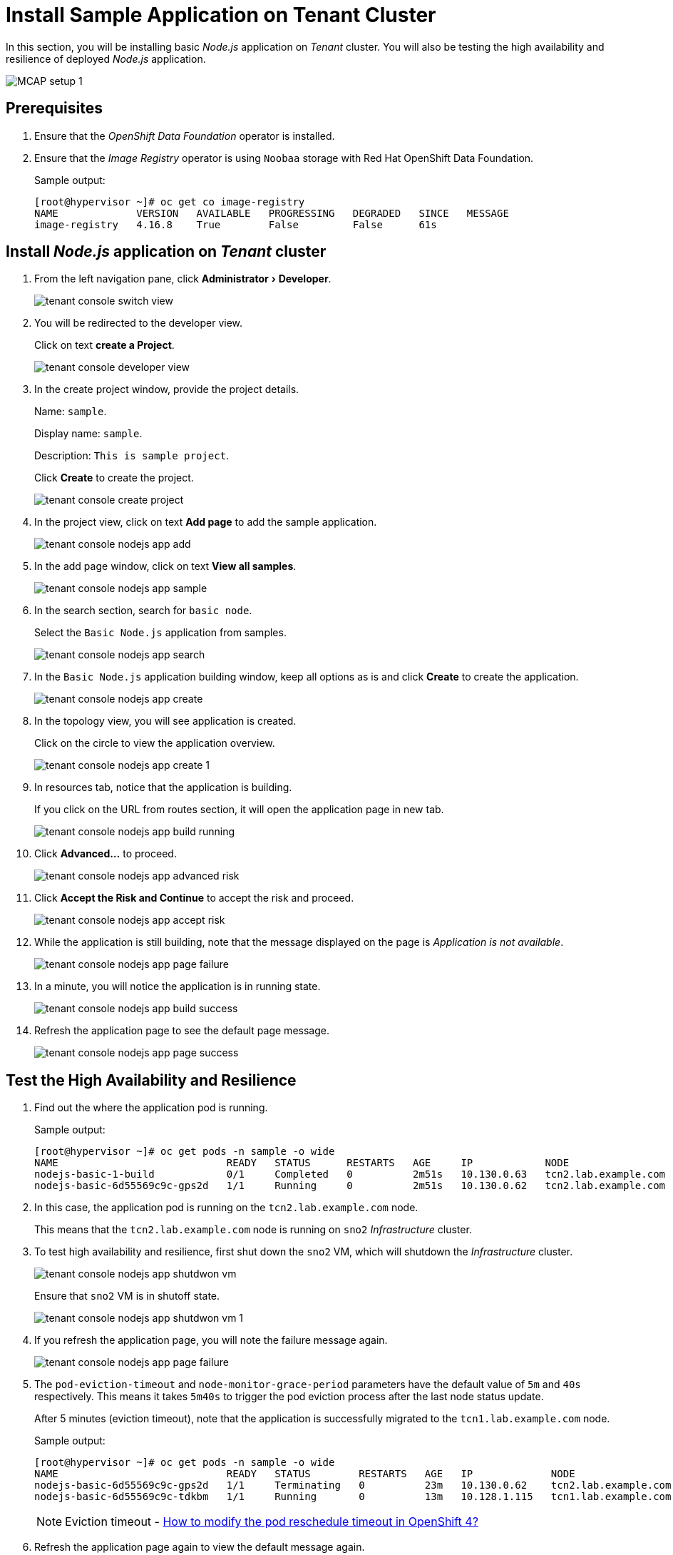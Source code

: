 = Install Sample Application on Tenant Cluster
:experimental:

In this section, you will be installing basic _Node.js_ application on _Tenant_ cluster.
You will also be testing the high availability and resilience of deployed _Node.js_ application.

image::MCAP_setup_1.png[]

== Prerequisites

. Ensure that the _OpenShift Data Foundation_ operator is installed.

. Ensure that the _Image Registry_ operator is using `Noobaa` storage with Red Hat OpenShift Data Foundation.
+
.Sample output:
----
[root@hypervisor ~]# oc get co image-registry
NAME             VERSION   AVAILABLE   PROGRESSING   DEGRADED   SINCE   MESSAGE
image-registry   4.16.8    True        False         False      61s
----

== Install _Node.js_ application on _Tenant_ cluster

. From the left navigation pane, click menu:Administrator[Developer].
+
image::tenant_console_switch_view.png[]

. You will be redirected to the developer view.
+
Click on text btn:[create a Project].
+
image::tenant_console_developer_view.png[]

. In the create project window, provide the project details.
+
Name: `sample`.
+
Display name: `sample`.
+
Description: `This is sample project`.
+
Click btn:[Create] to create the project.
+
image::tenant_console_create_project.png[]

. In the project view, click on text btn:[Add page] to add the sample application.
+
image::tenant_console_nodejs_app_add.png[]

. In the add page window, click on text btn:[View all samples].
+
image::tenant_console_nodejs_app_sample.png[]

. In the search section, search for `basic node`.
+
Select the `Basic Node.js` application from samples.
+
image::tenant_console_nodejs_app_search.png[]

. In the `Basic Node.js` application building window, keep all options as is and click btn:[Create] to create the application.
+
image::tenant_console_nodejs_app_create.png[]

. In the topology view, you will see application is created.
+
Click on the circle to view the application overview.
+
image::tenant_console_nodejs_app_create_1.png[]

. In resources tab, notice that the application is building.
+
If you click on the URL from routes section, it will open the application page in new tab.
+
image::tenant_console_nodejs_app_build_running.png[]

. Click btn:[Advanced...] to proceed.
+
image::tenant_console_nodejs_app_advanced_risk.png[]

. Click btn:[Accept the Risk and Continue] to accept the risk and proceed.
+
image::tenant_console_nodejs_app_accept_risk.png[]

. While the application is still building, note that the message displayed on the page is _Application is not available_.
+
image::tenant_console_nodejs_app_page_failure.png[]

. In a minute, you will notice the application is in running state.
+
image::tenant_console_nodejs_app_build_success.png[]

. Refresh the application page to see the default page message.
+
image::tenant_console_nodejs_app_page_success.png[]

== Test the High Availability and Resilience

. Find out the where the application pod is running.
+
.Sample output:
----
[root@hypervisor ~]# oc get pods -n sample -o wide
NAME                            READY   STATUS      RESTARTS   AGE     IP            NODE                   NOMINATED NODE   READINESS GATES
nodejs-basic-1-build            0/1     Completed   0          2m51s   10.130.0.63   tcn2.lab.example.com   <none>           <none>
nodejs-basic-6d55569c9c-gps2d   1/1     Running     0          2m51s   10.130.0.62   tcn2.lab.example.com   <none>           <none>
----

. In this case, the application pod is running on the `tcn2.lab.example.com` node.
+
This means that the `tcn2.lab.example.com` node is running on `sno2` _Infrastructure_ cluster.

. To test high availability and resilience, first shut down the `sno2` VM, which will shutdown the _Infrastructure_ cluster.
+
image::tenant_console_nodejs_app_shutdwon_vm.png[]
+
Ensure that `sno2` VM is in shutoff state.
+
image::tenant_console_nodejs_app_shutdwon_vm_1.png[]

. If you refresh the application page, you will note the failure message again.
+
image::tenant_console_nodejs_app_page_failure.png[]

. The `pod-eviction-timeout` and `node-monitor-grace-period` parameters have the default value of `5m` and `40s` respectively.
This means it takes `5m40s` to trigger the pod eviction process after the last node status update.
+
After 5 minutes (eviction timeout), note that the application is successfully migrated to the `tcn1.lab.example.com` node.
+
.Sample output:
----
[root@hypervisor ~]# oc get pods -n sample -o wide
NAME                            READY   STATUS        RESTARTS   AGE   IP             NODE                   NOMINATED NODE   READINESS GATES
nodejs-basic-6d55569c9c-gps2d   1/1     Terminating   0          23m   10.130.0.62    tcn2.lab.example.com   <none>           <none>
nodejs-basic-6d55569c9c-tdkbm   1/1     Running       0          13m   10.128.1.115   tcn1.lab.example.com   <none>           <none>
----
+
[NOTE]
Eviction timeout - https://access.redhat.com/solutions/5359001[How to modify the pod reschedule timeout in OpenShift 4?,window=read-later]

. Refresh the application page again to view the default message again.
+
image::tenant_console_nodejs_app_page_success.png[]

. This test shows that even if one infrastructure node is down; application automatically migrate to other infrastructure node.